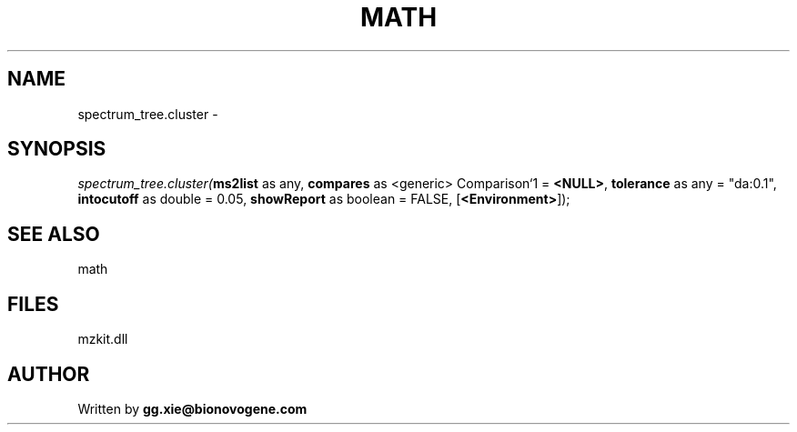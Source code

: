.\" man page create by R# package system.
.TH MATH 4 2000-Jan "spectrum_tree.cluster" "spectrum_tree.cluster"
.SH NAME
spectrum_tree.cluster \- 
.SH SYNOPSIS
\fIspectrum_tree.cluster(\fBms2list\fR as any, 
\fBcompares\fR as <generic> Comparison`1 = \fB<NULL>\fR, 
\fBtolerance\fR as any = "da:0.1", 
\fBintocutoff\fR as double = 0.05, 
\fBshowReport\fR as boolean = FALSE, 
[\fB<Environment>\fR]);\fR
.SH SEE ALSO
math
.SH FILES
.PP
mzkit.dll
.PP
.SH AUTHOR
Written by \fBgg.xie@bionovogene.com\fR
